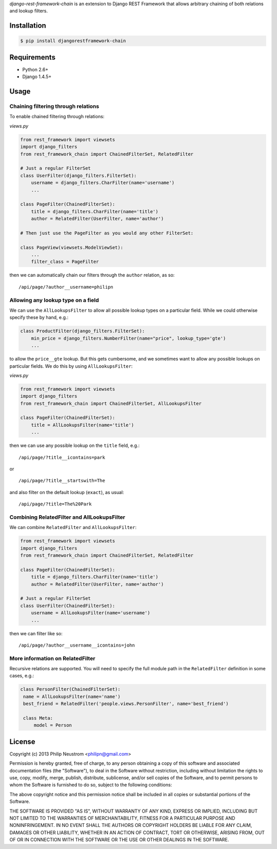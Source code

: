 `django-rest-framework-chain` is an extension to Django REST Framework that allows arbitrary chaining of both relations and lookup filters.

.. image:: https://secure.travis-ci.org/philipn/django-rest-framework-chain.png?branch=master
   :target: http://travis-ci.org/philipn/django-rest-framework-chain

Installation
------------

.. code-block:: bash

    $ pip install djangorestframework-chain

Requirements
------------

* Python 2.6+
* Django 1.4.5+

Usage
-----

Chaining filtering through relations
~~~~~~~~~~~~~~~~~~~~~~~~~~~~~~~~~~~~

To enable chained filtering through relations:

*views.py*

.. code-block:: python

    from rest_framework import viewsets
    import django_filters
    from rest_framework_chain import ChainedFilterSet, RelatedFilter

    # Just a regular FilterSet
    class UserFilter(django_filters.FilterSet):
        username = django_filters.CharFilter(name='username')
        ...

    class PageFilter(ChainedFilterSet):
        title = django_filters.CharFilter(name='title')
        author = RelatedFilter(UserFilter, name='author')

    # Then just use the PageFilter as you would any other FilterSet:

    class PageView(viewsets.ModelViewSet):
        ...
        filter_class = PageFilter

then we can automatically chain our filters through the ``author`` relation, as so::

    /api/page/?author__username=philipn


Allowing any lookup type on a field
~~~~~~~~~~~~~~~~~~~~~~~~~~~~~~~~~~~

We can use the ``AllLookupsFilter`` to allow all possible lookup types on a particular
field.  While we could otherwise specify these by hand, e.g.:

.. code-block:: python

    class ProductFilter(django_filters.FilterSet):
        min_price = django_filters.NumberFilter(name="price", lookup_type='gte')
        ...

to allow the ``price__gte`` lookup.  But this gets cumbersome, and we sometimes want to
allow any possible lookups on particular fields.  We do this by using ``AllLookupsFilter``:

*views.py*

.. code-block:: python

    from rest_framework import viewsets
    import django_filters
    from rest_framework_chain import ChainedFilterSet, AllLookupsFilter

    class PageFilter(ChainedFilterSet):
        title = AllLookupsFilter(name='title')
        ...

then we can use any possible lookup on the ``title`` field, e.g.::

    /api/page/?title__icontains=park

or ::

    /api/page/?title__startswith=The

and also filter on the default lookup (``exact``), as usual::

    /api/page/?title=The%20Park

Combining RelatedFilter and AllLookupsFilter
~~~~~~~~~~~~~~~~~~~~~~~~~~~~~~~~~~~~~~~~~~~

We can combine ``RelatedFilter`` and ``AllLookupsFilter``:

.. code-block:: python

    from rest_framework import viewsets
    import django_filters
    from rest_framework_chain import ChainedFilterSet, RelatedFilter

    class PageFilter(ChainedFilterSet):
        title = django_filters.CharFilter(name='title')
        author = RelatedFilter(UserFilter, name='author')

    # Just a regular FilterSet
    class UserFilter(ChainedFilterSet):
        username = AllLookupsFilter(name='username')
        ...

then we can filter like so::

    /api/page/?author__username__icontains=john

More information on RelatedFilter
~~~~~~~~~~~~~~~~~~~~~~~~~~~~~~~~~~~~~~~~~~~

Recursive relations are supported.  You will need to specify the full module
path in the ``RelatedFilter`` definition in some cases, e.g.:

.. code-block:: python

   class PersonFilter(ChainedFilterSet):
    name = AllLookupsFilter(name='name')
    best_friend = RelatedFilter('people.views.PersonFilter', name='best_friend')

    class Meta:
        model = Person 

License
-------
Copyright (c) 2013 Philip Neustrom <philipn@gmail.com>

Permission is hereby granted, free of charge, to any person obtaining a copy
of this software and associated documentation files (the "Software"), to deal
in the Software without restriction, including without limitation the rights
to use, copy, modify, merge, publish, distribute, sublicense, and/or sell
copies of the Software, and to permit persons to whom the Software is
furnished to do so, subject to the following conditions:

The above copyright notice and this permission notice shall be included in
all copies or substantial portions of the Software.

THE SOFTWARE IS PROVIDED "AS IS", WITHOUT WARRANTY OF ANY KIND, EXPRESS OR
IMPLIED, INCLUDING BUT NOT LIMITED TO THE WARRANTIES OF MERCHANTABILITY,
FITNESS FOR A PARTICULAR PURPOSE AND NONINFRINGEMENT. IN NO EVENT SHALL THE
AUTHORS OR COPYRIGHT HOLDERS BE LIABLE FOR ANY CLAIM, DAMAGES OR OTHER
LIABILITY, WHETHER IN AN ACTION OF CONTRACT, TORT OR OTHERWISE, ARISING FROM,
OUT OF OR IN CONNECTION WITH THE SOFTWARE OR THE USE OR OTHER DEALINGS IN
THE SOFTWARE.
